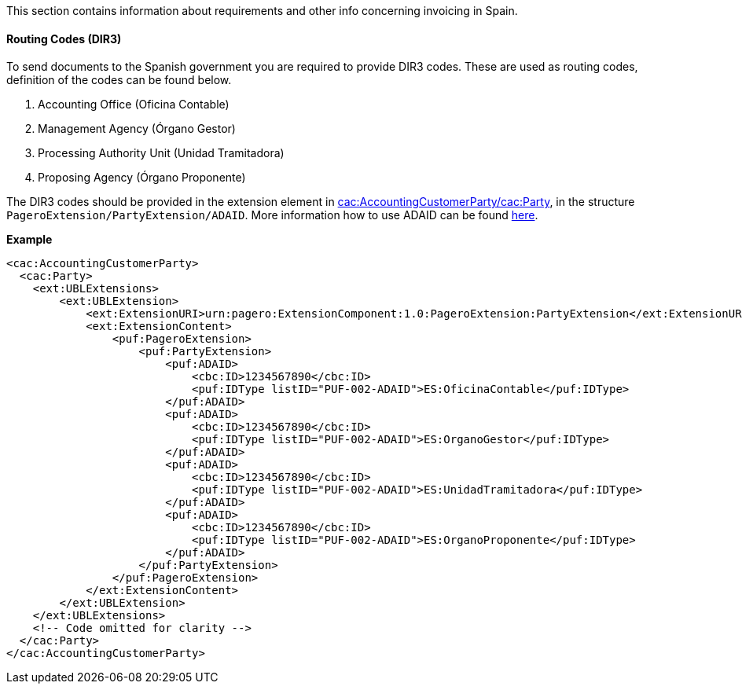 This section contains information about requirements and other info concerning invoicing in Spain.

==== Routing Codes (DIR3)
To send documents to the Spanish government you are required to provide DIR3 codes. These are used as routing codes, definition of the codes can be found below.

1. Accounting Office (Oficina Contable)
2. Management Agency (Órgano Gestor)
3. Processing Authority Unit (Unidad Tramitadora)
4. Proposing Agency (Órgano Proponente)

The DIR3 codes should be provided in the extension element in <<_cacaccountingcustomerparty, cac:AccountingCustomerParty/cac:Party>>, in the structure `PageroExtension/PartyExtension/ADAID`.
More information how to use ADAID can be found <<_additional_destination_address_identifier_adaid, here>>.

*Example*
[source,xml]
----
<cac:AccountingCustomerParty>
  <cac:Party>
    <ext:UBLExtensions>
        <ext:UBLExtension>
            <ext:ExtensionURI>urn:pagero:ExtensionComponent:1.0:PageroExtension:PartyExtension</ext:ExtensionURI>
            <ext:ExtensionContent>
                <puf:PageroExtension>
                    <puf:PartyExtension>
                        <puf:ADAID>
                            <cbc:ID>1234567890</cbc:ID>
                            <puf:IDType listID="PUF-002-ADAID">ES:OficinaContable</puf:IDType>
                        </puf:ADAID>
                        <puf:ADAID>
                            <cbc:ID>1234567890</cbc:ID>
                            <puf:IDType listID="PUF-002-ADAID">ES:OrganoGestor</puf:IDType>
                        </puf:ADAID>
                        <puf:ADAID>
                            <cbc:ID>1234567890</cbc:ID>
                            <puf:IDType listID="PUF-002-ADAID">ES:UnidadTramitadora</puf:IDType>
                        </puf:ADAID>
                        <puf:ADAID>
                            <cbc:ID>1234567890</cbc:ID>
                            <puf:IDType listID="PUF-002-ADAID">ES:OrganoProponente</puf:IDType>
                        </puf:ADAID>
                    </puf:PartyExtension>
                </puf:PageroExtension>
            </ext:ExtensionContent>
        </ext:UBLExtension>
    </ext:UBLExtensions>
    <!-- Code omitted for clarity -->
  </cac:Party>
</cac:AccountingCustomerParty>
----
